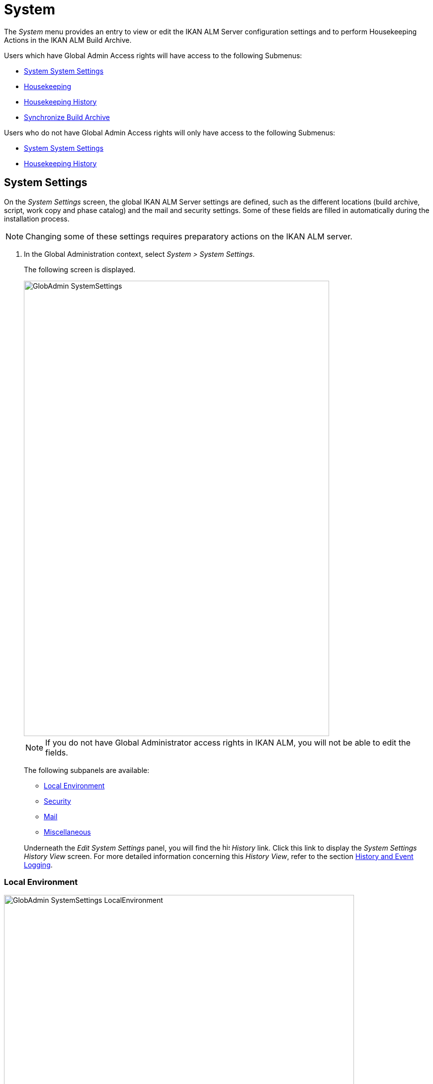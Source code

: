 // The imagesdir attribute is only needed to display images during offline editing. Antora neglects the attribute.
:imagesdir: ../images

[[_globadm_system_settings]]
[[_globadm_system]]
= System

The _System_ menu provides an entry to view or edit the IKAN ALM Server configuration settings and to perform Housekeeping Actions in the IKAN ALM Build Archive. 

Users which have Global Admin Access rights will have access to the following Submenus:

* <<GlobAdm_System.adoc#_globadm_system_settings,System System Settings>>
* <<GlobAdm_System.adoc#_globadm_system_housekeeping,Housekeeping>>
* <<GlobAdm_System.adoc#_globadm_system_housekeepinghistory,Housekeeping History>>
* <<GlobAdm_System.adoc#_globadm_system_synchronizebuildarchive,Synchronize Build Archive>>


Users who do not have Global Admin Access rights will only have access to the following Submenus:

* <<GlobAdm_System.adoc#_globadm_system_settings,System System Settings>>
* <<GlobAdm_System.adoc#_globadm_system_housekeepinghistory,Housekeeping History>>


[[_globadm_system_settings]]
== System Settings 
(((System Settings)))  (((Global Administration ,System Settings))) 

On the _System Settings_ screen, the global IKAN ALM Server settings are defined, such as the different locations (build archive, script, work copy and phase catalog) and the mail and security settings.
Some of these fields are filled in automatically during the installation process.

[NOTE]
====
Changing some of these settings requires preparatory actions on the IKAN ALM server.
====


. In the Global Administration context, select __System > System Settings__.
+
The following screen is displayed.
+
image::GlobAdmin-SystemSettings.png[,614,915] 
+

[NOTE]
====
If you do not have Global Administrator access rights in IKAN ALM, you will not be able to edit the fields.
====
+
The following subpanels are available:

* <<GlobAdm_System.adoc#_globadm_systemsettings_localenvironment,Local Environment>>
* <<GlobAdm_System.adoc#_globadm_systemsettings_security,Security>>
* <<GlobAdm_System.adoc#_globadm_systemsettings_mail,Mail>>
* <<GlobAdm_System.adoc#_globadm_systemsettings_miscellaneous,Miscellaneous>>

+
Underneath the _Edit System Settings_ panel, you will find the image:icons/history.gif[,15,15] _History_ link.
Click this link to display the _System Settings History
View_ screen.
For more detailed information concerning this __History View__, refer to the section <<App_HistoryEventLogging.adoc#_historyeventlogging,History and Event Logging>>.


[[_globadm_systemsettings_localenvironment]]
=== Local Environment


image::GlobAdmin-SystemSettings_LocalEnvironment.png[,704,408] 

The following fields are available on the __Local Environment __subpanel:

[cols="1,1", frame="topbot", options="header"]
|===
| Field
| Description

|IKAN ALM Server
|This field contains the name of the Machine currently hosting the IKAN ALM Server.

Select another Machine Name from the drop-down list, if required.

Changing this field requires preliminary actions, like installing the IKAN ALM Server on the new target Machine, migrating Local File Copy Locations and setting up the necessary VCR clients.

|_Local
File Copy Locations_
|These fields are used for Build and Deploy actions.

These locations are automatically synchronized with the built-in Local FileCopy transporter. <<GlobAdm_Transporters.adoc#_globadm_transporter_filecopy,FileCopy Transporters>>

|Work Copy Location
|This field contains the path to the Work Copy Location.

In preparation of the Build process, the IKAN ALM Monitor places the sources (checked out sources from a VCR and sometimes also dependent build results) in a subdirectory of this location.
The tagging of the VCR after a successful Build is done from this location as well.

You can edit the location if required.

|Build Archive Location
|This field contains the path to the location of the Build Archive on the IKAN ALM Server.

Build Results will be stored in or retrieved from this location.
They will be placed in a subdirectory per Project Stream and per Project.

If required, you can edit the location.

|Script Location
|This location can be used to store build and deploy scripts.

When the build or deploy script is not available in the sources or build result, it will be retrieved from this location.

You can edit the location if required.

This field allows that the Scripts are stored outside the Version Control Repository and managed on a (secured) central location.

|Phase Catalog Location
|This field contains the path to the location of the Phase Catalog on the IKAN ALM Server.

Newly created Phases and Phases that have been imported will be stored in this location.

|*Relative Locations (Remote Transporters)*
|

These locations are used for all remote transport actions (SSH, FTP and FileCopy).

These locations are relative.
The complete path will be assembled as follows: the prefix path (as specified in the SSH, FTP or FileCopy Transporter definition) concatenated with the relative location defined on this _Local Environment_ tab.

Remote Transporters are activated by defining them as the Transporter Protocol when specifying the settings for a Machine. 

For more information, refer to the sections <<GlobAdm_Transporters.adoc#_globadm_transporters,Transporters>>and <<GlobAdm_Machines.adoc#_globadm_machines,Machines>>.

|Work Copy Location
|This field contains the location of the Work Copy displayed as a remote location.

This is the location where the VCR interface places the checked out sources or dependent build results on the IKAN ALM Server, so that they are accessible for a remote IKAN ALM Agent handling a build process.

You can edit the location if required.

|Build Archive Location
|This field contains the location of the Build Archive displayed as remote location.

This is the location where the Builds are stored in or retrieved from by a remote IKAN ALM Agent handling a build or deploy process.

You can edit the location if required.

|Script Location
|This field contains the location of the Build or Deploy Script displayed as a remote location.

Scripts will be retrieved from this location if they are not stored in the Version Control Repository.

You can edit the location if required.

This field allows that the Scripts are stored outside the Version Control Repository and managed on a (secured) central location.

|Phase Catalog Location
|This field contains the location of the Phase Catalog displayed as remote location.

Newly created Phases and Phases that have been imported will be stored in this location.
A remote IKAN ALM Agent that needs to install a Phase will use this location to retrieve it.

|*Transporter Protocol Settings*
|

The Transporter Protocol defines how Sources and Build Results will be transported.

|SSH Port
|Specify the SSH Port Number.
This is only necessary if the SSH Server on the IKAN ALM Server uses an SSH Port other than the default port number __22__.
An SSH Server daemon must be installed on the IKAN ALM server in order to use SSH as a Transporter Protocol.

__Note: __This port number may be overwritten by the port number defined in the _Transporter_ definition. <<GlobAdm_Transporters.adoc#_globadm_secureshellcreate,Creating a Secure Shell Transporter>>

|FTP Port
|Specify the FTP Port Number.
This is only necessary if the FTP Server on the IKAN ALM Server uses a TCP Port other than the default port number __21__.
An FTP server must be installed on the IKAN ALM Server in order to use FTP as a Transporter protocol.

__Note: __This port number may be overwritten by the port number defined in the _Transporter_ definition. <<GlobAdm_Transporters.adoc#_globadm_ftpcreate,Creating an FTP Transporter>>
|===

[[_globadm_systemsettings_security]]
=== Security


image::GlobAdmin-SystemSettings_Security.png[,701,106] 

The following fields are available on the _Security_ subpanel.

[cols="1,1", frame="topbot", options="header"]
|===
| Field
| Description

|User Group with User Access Rights
|This field contains the name of the User Group to which all Users requiring access to IKAN ALM must belong.

You may select another User Group from the drop-down list, if required.

You may also leave this field empty.
In this case, all authenticated users will have User access rights to IKAN ALM.

|User Group with Admin Access Rights
|This field contains the name of the User Group to which all Users requiring Administrator Rights must belong.
Note that this must be an _external_ User Group.

Only users belonging to this User Group may create, edit and delete Global Administration definitions in IKAN ALM.

You may select another _external_ User Group from the drop-down list, if required.

You may also leave this field empty.
In this case, all authenticated users will have Administrator access rights to IKAN ALM.
|===

[[_globadm_systemsettings_mail]]
=== Mail

IKAN ALM can send mails automatically or on demand to notify on failed or successful Builds and Deploys, to request an approval before delivering to a Test or Production Level, or just to notify connected users on changed settings. 

Settings for connecting to an external mail system can also be defined on the Mail tab.

[NOTE]
====
Theses Mail settings can be tested via the _Notify
IKAN ALM Users_ submenu option. <<GlobAdm_Misc.adoc#_globadm_notifyusers,Notifying IKAN ALM Users>>
====


image::GlobAdmin-SystemSettings_Mail.png[,702,310] 

The following fields are available on the _Mail_ subpanel.

[cols="1,1", frame="topbot", options="header"]
|===
| Option
| Meaning

|IKAN ALM URL
|In this field, enter the base IKAN ALM URL.
This URL is used for creating hyperlinks in mails sent by IKAN ALM (Approvals, Pre-Notifications, Post-Notifications, Level Request Success/Fail Notifications) and for constructing the RSS feed link.

|Content Type
|Indicates which templates will be used to compose notification and approval mail messages.

There are two options:
* _HTML:_ the templates containing HTML tags will be used.
* __Plain Text__: the templates without HTML tags will be used.

|Template Location
a|By default, the mail templates are located in the following directory:

_TOMCAT_HOME/webapps/alm/WEB-INF/classes/templates_

If you want to customize these templates, we advise you to change this location to a local directory on the IKAN ALM Server.

The locale directories match the language settings of the user:

* _en_ for English
* _fr_ for French
* _de_ for German

If no match is found, the templates in the __default__ directory will be used.

For the HTML formatted templates, a ___html__ suffix is added before the _$$.$$vm_ extension.

For plain text templates, there is no such suffix.

|SMTP Server
|Select the Machine name of the SMTP Mail Server.

|Port
|This field contains the SMTP Port number used by IKAN ALM to connect to the Mail Server.

This field is optional, by default port 25 is used.

|From User
|This field contains the _From:_ E-Mail Address used in IKAN ALM notification e-mails.

This field is mandatory if SMTP was chosen as mail Protocol.

|Authentication Type
a|Select which Authentication Type is required:

* __Anonymous__: select this option, if the SMTP Server can be used without authentication.
* __Authentication__: select this option, if the SMTP Server requires authentication.

|User
|This field contains the User name used to authenticate on the SMTP Server.

This field is mandatory if _Authentication_ was chosen as Authentication Type.

|Password
|This field contains the masked Password used to authenticate on the SMTP Server.

This field is mandatory if _Authentication_ was chosen as Authentication Type.

The characters you enter are displayed as asterisks.

|Repeat Password
|In this field, re-enter the password used to authenticate on the SMTP Server.
|===

[[_globadm_systemsettings_miscellaneous]]
=== Miscellaneous


image::GlobAdmin-SystemSettings_Misc.png[,697,151] 

The following fields are available on the _Miscellanous_ subpanel:

[cols="1,1", frame="topbot", options="header"]
|===
| Field
| Meaning

|Auto Refresh Rate
|In this field, you can enter the number of seconds for the automatic refresh function on the <<Desktop_ManageDesktop.adoc#_managedesktop_desktopoverview,The Desktop Overview Screen>>, <<Desktop_LevelRequests.adoc#_desktop_lr_overviewscreen,Level Requests Overview>> and <<Desktop_LevelRequests.adoc#_desktop_lr_buildhistory,Build History Screen>>.

As a result, these overview screens will be refreshed each time the interval expires (if the user has activated the <<Desktop_AutoRefresh.adoc#_desktop_autorefresh,Auto Refresh function on his or her Desktop submenu>>).

If you do not want to allow the use of the Auto Refresh option, enter __0 __(zero) in this field.

|RSS Feed Enabled
|In this field you can enable the RSS functionality.

As a result an RSS button will become available on the user`'s _Level Requests Overview_ panel. 

By default the RSS Feeds are enabled.

For more information, refer to the section <<Desktop_LevelRequests.adoc#_desktop_lr_rssfeeds,The IKAN ALM RSS Functionality>>.

|RESTful Web Services Enabled
|This feature is currently only functional for the integration with the SAP lifecycle. 

These services allow for querying (HEAD and GET requests) Users, User Groups, Subversion repositories and Issue Tracking Systems in Global Administration, and Projects, Project Streams and Lifecycles in Project Administration.

By default, this feature is disabled for security reasons.

|Build/Deploy Parameter Prefix
|This option determines the value of the IKAN ALM Build/Deploy parameters prefix (by default alm) and the name of the ANT property file that is generated for Execute Build and Execute Deploy phases (by default alm_ant.properties).

In case you are upgrading from a version prior to IKAN ALM 5.0, this feature allows you to keep on working with the old scm4all parameter prefix and the old scm4all_ant.properties file, and not having to modify your Build and/or Deploy scripts.

_Note:_ This is a compatibility solution.
At a certain point in time, you will have to modify your scripts and use the new _alm_ prefix. 
|===

. Make the necessary changes on the different panels.
. Click _Save_ at the bottom of the screen.
+
You may also click _Refresh_ to retrieve the settings from the database.


[[_globadm_system_housekeeping]]
== Housekeeping 
(((Housekeeping)))  (((Global Administration ,Housekeeping))) 

The Housekeeping functionality allows you to manage the Build Archive.
A search can be performed locating Build Files that may no longer be needed.
These Build Files can be selected and marked for removal.
The system will then physically remove them from the Build Archive and set the Archive Status of the related Builds to "deleted", hereby avoiding these Builds to be used in further Deploys.

The _Housekeeping_ screen also shows information about the Build Archive, like the total number of build files in the Archive, the size of the Archive and the remaining free space on the hard drive where the Archive is located.

. In the Global Administration context, select__ System > Housekeeping__.
+
The __Housekeeping__ screen is displayed:
+
image::GlobAdm-Housekeeping-Screen.png[,920,526] 
+
On top of the screen, the _Build Archive Info_ panel displays the following information.
+

[NOTE]
====
The _Build Archive Info_ is based on hardware data obtained from the Build Archive location on the IKAN ALM Server.
This Build Archive location is defined in the _Local Environment_ tab of the System Settings. <<GlobAdm_System.adoc#_globadm_systemsettings_localenvironment,Local Environment>>
====
+

[cols="1,1", frame="none", options="header"]
|===
| Field
| Description

|Total Number of Build Files
|This field contains the total number of Build Files in the Build Archive.

|Total Archive Size
|This field indicates the total size (in a multiple of bytes) of the Build Archive.

|Free Space on Archive Disk
|This field indicates the remaining free space (in a multiple of bytes) on the hard drive where the Archive is located.
|===

. Define the required search criteria on the search panel.
+
The list of items on the overview will be automatically updated based on the selected criteria.
+
You can also:

* click the _Show/hide advanced options_ link to display or hide all available search criteria,
* click the _Search_ link to refresh the list based on the current search criteria,
* click the _Reset search_ link to clear the search fields.
+

You can enter or select several search criteria to narrow your search.

+
[cols="1,1", frame="none", options="header"]
|===
| Criterion
| Description

|Project Name
|Enter or select the name of the Project for which you want to display the Build Files.

|Project Stream Build Prefix
|Enter or select the Project Stream Build Prefix.

|Project Stream Build Suffix
|Enter or select the Project Stream Build Suffix.

|Build End Date
a|Specify the minimum age of the Build Files.

The possible values are:

* _None Specified_
+
No age specified, and the Build End Date/Time From and To fields will be ignored
* _Older than 3 years_
+
Only Build files older than 3 years will be displayed
* _Older than 1 year_
+
Only Build files older than 1 year will be displayed
* _Older than 3 months_
+
Only Build files older than 3 months will be displayed

|Build End Date/Time From
|If you want to specify a range of dates, enter in this field the first _Build End
Date/Time_ of the range.

You can also click the image:icons/calendar.gif[,18,19]  icon to select the Build End Date/Time.

Click the required date to copy it into the field.

The time will be set to the current time.
However you can still change the time manually.

This field will be ignored when a _Build
End Date_ field has been selected.

|Build End Date/Time To
|If you want to specify a range of dates, enter in this field the last _Build End
Date/Time_ of the range.

You can also click the image:icons/calendar.gif[,18,19]  icon to select the Build End Date/Time.

Click the required date to copy it into the field.

The time will be set to the current time.
However you can still change the time manually.

This field will be ignored when a _Build
End Date_ field has been selected.

|Size > (in Mb)
|Use this field to specify the minimum size of the Build Files to be displayed on the __Build
Files Overview__.

|Size < (in Mb)
|Use this field to specify the maximum size of the Build Files to be displayed on the __Build
Files Overview__.

|Deployed
|Select _Yes_ to display only the Build Files that have been deployed.

Select _No_ to display only the Build Files that have not been deployed.

If the option _All_ is selected, both the deployed and undeployed Build Files will be displayed.

|Level Request Status
a|Specify the status of the Level Request that created the Build Files.
Only Build Files that were created by a Level Request that currently has this status are displayed.

The possible values are:

* Success
* Warning
* Fail
* Run
* Awaiting Post-approval
* Rejected
* Aborted
* Aborting

|Level Name
|Enter or select the name of the Level for which you want to display the Build Files.

|Level Type
|Enter the Level Type (Build, Test or Production).

|Build Environment Name
|Enter or select the name of the Build Environment for which you want to display the Build Files.

|Show Hidden Project Streams
a|Indicate whether you want to display the hidden Project Streams or not.

* _Yes_
+
Hidden Project Streams will be displayed.
* _No_
+
Hidden Project Streams will not be displayed.
* _All_ (= default)
+
All Project Streams, hidden and unhidden, will be displayed.

|===

. Verify the search result on the __Build Files Overview__.
+
The _Build Files Overview_ panel lists the following information for each displayed Build File. 
+

[cols="1,1", frame="topbot", options="header"]
|===
| Field
| Description

|View Content
|Click the image:icons/view.gif[,15,15] _View_ link to view the content of the Build File. <<Desktop_LevelRequests.adoc#_desktop_lr_results,Results>>

|File Name
|The name of the Build File.

|Build Size
|The size of the Build File.

|Build End Date
|The date and time at which the Build execution ended.

|Project Stream
|The name of the Project Stream.

|Hidden
|Indication whether the Project Stream is hidden or not.

|Level Name
|The name of the Level.

|Build Environment Name
|The name of the Build Environment.

|Level Request OID
|This field displays the Level Request OID of the Build.
Click the link to display the details for this Level Request.

<<Desktop_LevelRequests.adoc#_dekstop_lr_detailedoverview,Level Request Detail>>

|Level Request Status
|This field contains the Level Request Status. <<Desktop_LevelRequests.adoc#_desktop_lr_overviewscreen,See Level Requests Overview screen>>

|Deployed
|This field indicates whether or not the Build has been used by a Deploy.
|===

. Select the Build Files to be deleted and click the _Delete_ button underneath the overview.
+
Select the check box in the table heading in order to select all the displayed Build Files.
. The _Confirm Build Files Deletion_ popup window is displayed.
+
image::GlobAdm-Housekeeping-Delete.png[,258,90] 
+
. Click __Delete __to confirm the deletion or __Back__ to return to the previous screen without deleting the Build Files.
+
When the delete is confirmed, the removal is executed.
The action is logged in the _Housekeeping History_ and the User is redirected to the _View Housekeeping Details_ screen where the result of the action is displayed.
+
image::GlobAdm-Housekeeping-Delete-Success.png[,1032,319] 


[[_globadm_system_housekeepinghistory]]
== Housekeeping History 
(((Housekeeping History)))  (((Global Administration ,Housekeeping History))) 

This functionality allows you to search for previously performed delete actions.

The _Housekeeping History_ screen displays the history of Housekeeping Actions that have been performed. 

It provides a _Search_ panel where the User can enter search criteria to restrict the list of displayed History Actions.

. In the Global Administration context, select__ System > Housekeeping History__.
+
The __Housekeeping History__ screen is displayed:
+
image::GlobAdm-HousekeepingHistory-Screen.png[,668,375] 
+
. Define the required search criteria on the search panel.
+
The list of items on the overview will be automatically updated based on the selected criteria.
+
You can also:

* click the _Search_ link to refresh the list based on the current search criteria,
* click the _Reset search_ link to clear the search fields.
+
You can enter or select several search criteria to narrow your search.

+
[cols="1,1", frame="none", options="header"]
|===
| Criterion
| Description

|User ID
|Enter or select the ID of the User whose Housekeeping Actions you want to display.

|Delete Status
|This field indicates the Delete status

|Start From
|If you want to specify a range of dates, enter in this field the start _Date/Time_ of the range.

You can also click the image:icons/calendar.gif[,18,19]  icon to select the Date/Time. 

Click the required date to copy it into the field.

The time will be set to _0:0_ (midnight). However you can still change the time manually.

|Start To 
|If you want to specify a range of dates, enter in this field the end _Date/Time_ of the range.

You can also click the image:icons/calendar.gif[,18,19]  icon to select the Date/Time. 

Click the required date to copy it into the field.

The time will be set to _0:0_ (midnight). However you can still change the execution time manually.
|===

. Verify the search result on the __Housekeeping Actions Overview__.
+
The _Housekeeping Actions Overview_ panel lists the following information for each displayed Housekeeping Action.
+

[cols="1,1", frame="topbot", options="header"]
|===
| Field
| Description

|Action Type
|This field contains the type of the Housekeeping Action.

|Start Date/Time
|This field indicates the date and time when the Housekeeping Action started.

|User ID
|This field displays the ID of the User who performed the Housekeeping Action.

|Delete Status
a|This field indicates the Delete status.

Possible statuses are:

* Success
* Warning
* Error

|===

. You can click the image:icons/view.gif[,15,15] _View_ link to display the _View Housekeeping Details_ screen.
+
image::GlobAdm-HousekeepingHistory-Details_success.png[,1032,371] 
+
image::GlobAdm-HousekeepingHistory-Details_error.png[,1030,336] 


[[_globadm_system_synchronizebuildarchive]]
== Synchronize Build Archive 
(((Synchronize Build Archive)))  (((Global Administration ,Synchronize Build Archive))) 

The _Synchronize Build Archive_ screen allows an IKAN ALM Administrator to synchronize the physical representation of the Build Archive on the file system with the logical representation of the Build Archive in the IKAN ALM database.

For example, a Build File that was manually deleted on the file system (using the OS delete command) will still have its Archive Status set to "`Present`" in the IKAN ALM database.
During synchronization the status will be set to "`Non existing`".

. In the Global Administration context, select__ System > Synchronize Build Archive__.
+
The __Synchronize Build Archive__ screen is displayed:
+
image::GlobAdm-SynchBuildArchive-screen.png[,864,481] 
+
. Define the required search criteria on the search panel.
+
The list of items on the overview will be automatically updated based on the selected criteria.
+
You can also:

* click the _Show/hide advanced options_ link to display or hide all available search criteria,
* click the _Search_ link to refresh the list based on the current search criteria,
* click the _Reset search_ link to clear the search fields.

+
You can enter or select several search criteria to narrow your search. 

+
[cols="1,1", frame="none", options="header"]
|===
| Criterion
| Description

|Name
|Specify the name of the Project.

|VCR Project Name
|Specify the VCR Project Name.

|Show Hidden Projects
a|Indicate whether you want to display the hidden Projects or not.

* _Yes_
+
Hidden Projects will be displayed.
* _No_ (= default)
+
Hidden Projects will not be displayed.
* _All_
+
All Projects, hidden and unhidden, will be displayed.

|Description
|Specify the description of the Project.

|VCR
|Select the VCR from the drop-down list.

|Locked
|Specify whether the Project is locked or not.
|===

. Verify the search result on the __Projects Overview__.
+
The _Projects Overview_ panel lists the following information for each displayed Build File.
+

[cols="1,1", frame="topbot", options="header"]
|===
| Field
| Description

|Name
|This field contains the Project Name.

|Description
|This field contains the Project Description.

|VCR
|This field contains the VCR used for the Project.

|VCR Project Name
|This field contains the VCR Project Name.

|Locked
a|This field indicates whether or not the Project is locked:

* If it is locked, this field contains the locked icon (image:icons/locked.gif[,15,15] ). 
* If it is not locked, this field remains empty.

|Hidden
|This field indicates whether the Project is hidden or not.

|User Access
|This field contains the name of the User Group whose members have regular access rights to this Project.

|Admin Access
|This field contains the name of the User Group whose members have administrative access rights to this Project.
|===

. Select the Projects to be synchronized and click the _Synchronize_ button underneath the overview.
+
Select the check box in the column header to select all Projects for synchronization.
+

[NOTE]
====
In order to not overburden the IKAN ALM Server, it is best to limit the number of selected Projects and split up the Build Archive Synchronization in several steps.
====

. The _Synchronize Build Archive Log_ screen is displayed.
+
image::GlobAdm-SynchBuildArchive-synchronize.png[,1009,240] 
+
The extra field _Synchronizing Status_ is displayed for each Project on the _Project Synchronization_ panel.
+
It can have the following values:

* __Done__: The Project has been synchronized successfully.
* __Synchronizing... __: The Project is currently being synchronized.
* __Waiting__: The synchronization of this Project has not yet started.
* __Error__: There was a problem synchronizing the Project.

. Click __Refresh__ to update the Synchronization statuses.
